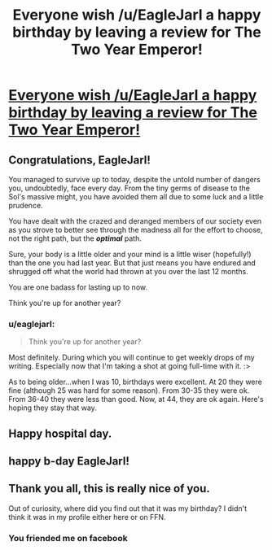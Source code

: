 #+TITLE: Everyone wish /u/EagleJarl a happy birthday by leaving a review for The Two Year Emperor!

* [[https://www.fanfiction.net/s/9669819/1/The-Two-Year-Emperor][Everyone wish /u/EagleJarl a happy birthday by leaving a review for The Two Year Emperor!]]
:PROPERTIES:
:Author: traverseda
:Score: 25
:DateUnix: 1418930650.0
:DateShort: 2014-Dec-18
:END:

** Congratulations, EagleJarl!

You managed to survive up to today, despite the untold number of dangers you, undoubtedly, face every day. From the tiny germs of disease to the Sol's massive might, you have avoided them all due to some luck and a little prudence.

You have dealt with the crazed and deranged members of our society even as you strove to better see through the madness all for the effort to choose, not the right path, but the */optimal/* path.

Sure, your body is a little older and your mind is a little wiser (hopefully!) than the one you had last year. But that just means you have endured and shrugged off what the world had thrown at you over the last 12 months.

You are one badass for lasting up to now.

Think you're up for another year?
:PROPERTIES:
:Author: xamueljones
:Score: 9
:DateUnix: 1418944348.0
:DateShort: 2014-Dec-19
:END:

*** u/eaglejarl:
#+begin_quote
  Think you're up for another year?
#+end_quote

Most definitely. During which you will continue to get weekly drops of my writing. Especially now that I'm taking a shot at going full-time with it. :>

As to being older...when I was 10, birthdays were excellent. At 20 they were fine (although 25 was hard for some reason). From 30-35 they were ok. From 36-40 they were less than good. Now, at 44, they are ok again. Here's hoping they stay that way.
:PROPERTIES:
:Author: eaglejarl
:Score: 3
:DateUnix: 1419020633.0
:DateShort: 2014-Dec-19
:END:


** Happy hospital day.
:PROPERTIES:
:Author: krakonfour
:Score: 3
:DateUnix: 1418949158.0
:DateShort: 2014-Dec-19
:END:


** happy b-day EagleJarl!
:PROPERTIES:
:Author: puesyomero
:Score: 2
:DateUnix: 1418950263.0
:DateShort: 2014-Dec-19
:END:


** Thank you all, this is really nice of you.

Out of curiosity, where did you find out that it was my birthday? I didn't think it was in my profile either here or on FFN.
:PROPERTIES:
:Author: eaglejarl
:Score: 2
:DateUnix: 1419020493.0
:DateShort: 2014-Dec-19
:END:

*** You friended me on facebook
:PROPERTIES:
:Author: traverseda
:Score: 2
:DateUnix: 1419022584.0
:DateShort: 2014-Dec-20
:END:
